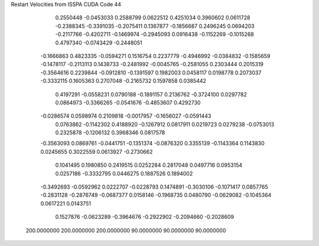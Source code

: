 Restart Velocities from ISSPA CUDA Code
44
   0.2550448  -0.0453033   0.2588799   0.0622512   0.4251034   0.3960602
   0.0611728  -0.2388345  -0.3391035  -0.2075411   0.1367877  -0.1856687
   0.2496245   0.0694203  -0.2117766  -0.4202711  -0.1469974  -0.2945093
   0.0916438  -0.1152269  -0.1015268   0.4797340  -0.0743429  -0.2448051
  -0.1666863   0.4823335  -0.0594271   0.1516754   0.2237779  -0.4946992
  -0.0384832  -0.1585659  -0.1478117  -0.2113113   0.1438733  -0.2481992
  -0.0045765  -0.2581055   0.2303444   0.2015319  -0.3564616   0.2239844
  -0.0912810  -0.1391597   0.1982003   0.0458117   0.0198778   0.2073037
  -0.3332115   0.1605363   0.2707048  -0.2165732   0.1597858   0.0385442
   0.4197291  -0.0558231   0.0790188  -0.1891157   0.2136762  -0.3724100
   0.0297782   0.0864973  -0.3366265  -0.0541676  -0.4853607   0.4292730
  -0.0286574   0.0598974   0.2109818  -0.0017957  -0.1656027  -0.0591443
   0.0763862  -0.1142302   0.4188920  -0.1267912   0.0817911   0.0219723
   0.0279238  -0.0753013   0.2325878  -0.1206132   0.3968346   0.0817578
  -0.3563093   0.0869761  -0.0441751  -0.1351374  -0.0876320   0.3355139
  -0.1143364   0.1143830   0.0245655   0.3022559   0.0613927  -0.2730662
   0.1041495   0.1980850   0.2419515   0.0252284   0.2817048   0.0497716
   0.0953154   0.0257186  -0.3332795   0.0446275   0.1887526   0.1894002
  -0.3492693  -0.0592962   0.0222707  -0.0228793   0.1474891  -0.3030106
  -0.1071417   0.0857765  -0.2831128  -0.2876749  -0.0687377   0.0158146
  -0.1968735   0.0480790  -0.0629082  -0.1045364   0.0617221   0.0143751
   0.1527876  -0.0623289  -0.3964676  -0.2922902  -0.2094660  -0.2028609
 200.0000000 200.0000000 200.0000000  90.0000000  90.0000000  90.0000000
